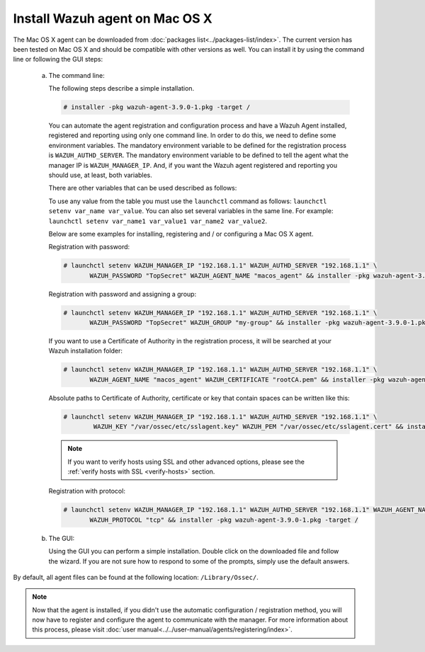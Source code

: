 .. Copyright (C) 2018 Wazuh, Inc.

.. _wazuh_agent_macos:

Install Wazuh agent on Mac OS X
===============================

The Mac OS X agent can be downloaded from :doc:`packages list<../packages-list/index>`. The current version has been tested on Mac OS X and should be compatible with other versions as well. You can install it by using the command line or following the GUI steps:

  a) The command line:

     The following steps describe a simple installation.

     .. code-block:: console

            # installer -pkg wazuh-agent-3.9.0-1.pkg -target /

     You can automate the agent registration and configuration process and have a Wazuh Agent installed, registered and reporting using only one command line. In order to do this, we need to define some environment variables. The mandatory environment variable to be defined for the registration process is ``WAZUH_AUTHD_SERVER``. The mandatory environment variable to be defined to tell the agent what the manager IP is ``WAZUH_MANAGER_IP``. And, if you want the Wazuh agent registered and reporting you should use, at least, both variables. 

     There are other variables that can be used described as follows: 

     +-----------------------+------------------------------------------------------------------------------------------------------------------------------+
     | Option                | Description                                                                                                                  |
     +=======================+==============================================================================================================================+
     |   WAZUH_MANAGER_IP    |  Specifies the managers IP address or hostname. You can add multiple values by commas.                                       |
     |                       |                                                                                                                              |
     |                       |  See `address <../../user-manual/reference/ossec-conf/client.html#address>`_                                                 |
     +-----------------------+------------------------------------------------------------------------------------------------------------------------------+
     |   WAZUH_SERVER_PORT   |  Specifies the managers connection port.                                                                                     |
     |                       |                                                                                                                              |
     |                       |  See `server-port <../../user-manual/reference/ossec-conf/client.html#server-port>`_                                         |
     +-----------------------+------------------------------------------------------------------------------------------------------------------------------+
     |   WAZUH_PROTOCOL      |  Sets the communication protocol between the manager and the agent. Accepts UDP and TCP. Default is UDP.                     |
     |                       |                                                                                                                              |
     |                       |  See `server-protocol <../../user-manual/reference/ossec-conf/client.html#server-protocol>`_                                 |
     +-----------------------+------------------------------------------------------------------------------------------------------------------------------+
     |   WAZUH_AUTHD_SERVER  |  Specifies the Wazuh authentication server.                                                                                  |
     |                       |                                                                                                                              |
     |                       |  See `agent-auth options <../../user-manual/reference/tools/agent-auth.html>`_                                               |
     +-----------------------+------------------------------------------------------------------------------------------------------------------------------+
     |   WAZUH_AUTHD_PORT    |  Specifies the port used by the Wazuh authentication server.                                                                 |
     |                       |                                                                                                                              |
     |                       |  See `agent-auth options <../../user-manual/reference/tools/agent-auth.html>`_                                               |
     +-----------------------+------------------------------------------------------------------------------------------------------------------------------+
     |   WAZUH_PASSWORD      |  Sets the Wazuh authentication server.                                                                                       |
     |                       |                                                                                                                              |
     |                       |  See `agent-auth options <../../user-manual/reference/tools/agent-auth.html>`_                                               |    
     +-----------------------+------------------------------------------------------------------------------------------------------------------------------+
     |   WAZUH_NOTIFY_TIME   |  Sets the time between agent checks for manager connection.                                                                  |
     |                       |                                                                                                                              |    
     |                       |  See `notify-time <../../user-manual/reference/ossec-conf/client.html#notify-time>`_                                         |    
     +-----------------------+------------------------------------------------------------------------------------------------------------------------------+
     |   WAZUH_TIME_RECONNECT|  Sets the time in seconds until a reconnection attempt if the connection between agent and manager is lost.                  |
     |                       |                                                                                                                              |
     |                       |  See `time-reconnect <../../user-manual/reference/ossec-conf/client.html#time-reconnect>`_                                   |
     +-----------------------+------------------------------------------------------------------------------------------------------------------------------+
     |   WAZUH_CERTIFICATE   |  Host SSL validation need of Certificate of Authority. This option specifies the CA path.                                    |
     |                       |                                                                                                                              |
     |                       |  See `agent-auth options <../../user-manual/reference/tools/agent-auth.html>`_                                               |   
     +-----------------------+------------------------------------------------------------------------------------------------------------------------------+
     |   WAZUH_PEM           |  The SSL agent verification needs a CA signed certificate and the respective key. This option specifies the certificate path.|
     |                       |                                                                                                                              |
     |                       |  See `agent-auth options <../../user-manual/reference/tools/agent-auth.html>`_                                               |    
     +-----------------------+------------------------------------------------------------------------------------------------------------------------------+
     |   WAZUH_KEY           |  Specifies the key path completing the required variables with WAZUH_PEM for the SSL agent verification process.             |
     |                       |                                                                                                                              |
     |                       |  See `agent-auth options <../../user-manual/reference/tools/agent-auth.html>`_                                               |    
     +-----------------------+------------------------------------------------------------------------------------------------------------------------------+
     |   WAZUH_AGENT_NAME    |  Designates the agent's name. By default it will be the computer name.                                                          |
     |                       |                                                                                                                              |
     |                       |  See `agent-auth options <../../user-manual/reference/tools/agent-auth.html>`_                                               |    
     +-----------------------+------------------------------------------------------------------------------------------------------------------------------+
     |   WAZUH_GROUP         |  Assigns the installed agent to a previously created group.                                                                  |
     |                       |                                                                                                                              |
     |                       |  See `agent-auth options <../../user-manual/reference/tools/agent-auth.html>`_                                               |    
     +-----------------------+------------------------------------------------------------------------------------------------------------------------------+

     To use any value from the table you must use the ``launchctl`` command as follows: ``launchctl setenv var_name var_value``. You can also set several variables in the same line. For example: ``launchctl setenv var_name1 var_value1 var_name2 var_value2``.

     Below are some examples for installing, registering and / or configuring a Mac OS X agent.

     Registration with password:

     .. code-block:: console

           # launchctl setenv WAZUH_MANAGER_IP "192.168.1.1" WAZUH_AUTHD_SERVER "192.168.1.1" \
                  WAZUH_PASSWORD "TopSecret" WAZUH_AGENT_NAME "macos_agent" && installer -pkg wazuh-agent-3.9.0-1.pkg -target /

     Registration with password and assigning a group:

     .. code-block:: console

           # launchctl setenv WAZUH_MANAGER_IP "192.168.1.1" WAZUH_AUTHD_SERVER "192.168.1.1" \
                  WAZUH_PASSWORD "TopSecret" WAZUH_GROUP "my-group" && installer -pkg wazuh-agent-3.9.0-1.pkg -target /

     If you want to use a Certificate of Authority in the registration process, it will be searched at your Wazuh installation folder:

     .. code-block:: console

           # launchctl setenv WAZUH_MANAGER_IP "192.168.1.1" WAZUH_AUTHD_SERVER "192.168.1.1" \
                  WAZUH_AGENT_NAME "macos_agent" WAZUH_CERTIFICATE "rootCA.pem" && installer -pkg wazuh-agent-3.9.0-1.pkg -target /

     Absolute paths to Certificate of Authority, certificate or key that contain spaces can be written like this:

     .. code-block:: console

           # launchctl setenv WAZUH_MANAGER_IP "192.168.1.1" WAZUH_AUTHD_SERVER "192.168.1.1" \
                   WAZUH_KEY "/var/ossec/etc/sslagent.key" WAZUH_PEM "/var/ossec/etc/sslagent.cert" && installer -pkg wazuh-agent-3.9.0-1.pkg -target /

     .. note::
           If you want to verify hosts using SSL and other advanced options, please see the :ref:`verify hosts with SSL <verify-hosts>` section.

     Registration with protocol:

     .. code-block:: console

           # launchctl setenv WAZUH_MANAGER_IP "192.168.1.1" WAZUH_AUTHD_SERVER "192.168.1.1" WAZUH_AGENT_NAME "macos_agent" \
                  WAZUH_PROTOCOL "tcp" && installer -pkg wazuh-agent-3.9.0-1.pkg -target /

  b) The GUI:

     Using the GUI you can perform a simple installation. Double click on the downloaded file and follow the wizard. If you are not sure how to respond to some of the prompts, simply use the default answers.

     .. thumbnail:: ../../images/installation/macos.png
         :align: center

By default, all agent files can be found at the following location: ``/Library/Ossec/``.

.. note:: Now that the agent is installed, if you didn't use the automatic configuration / registration method, you will now have to register and configure the agent to communicate with the manager. For more information about this process, please visit :doc:`user manual<../../user-manual/agents/registering/index>`.
